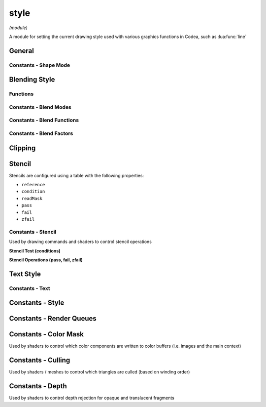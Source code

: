 style
=====

*(module)*

A module for setting the current drawing style used with various graphics functions in Codea, such as :lua:func:`line`

General
#######

.. lua:module:: style

.. lua:function:: push()
                  push(style)
                  pop()
                  reset()

   Functions for manipulating the style stack, use these when you want to temporarily change the style and restore it to it's previous state

   Use :lua:func:`style.reset` to restore the default style

.. lua:function:: get()
                  set(style)

   Gets/sets the current style as a graphicsStyle object allowing styles to be saved and restored arbitrarily

.. lua:function:: fill(<color>)
                  fill() -> r, g, b, a

   Sets/gets the fill color for use in vector drawing operations

.. lua:function:: noFill()

   Disables fill

.. lua:function:: stroke()

   Gets the current stroke color for use in vector drawing operations

   .. helptext:: get the stroke color
   
.. lua:function:: stroke(color)

   Sets the stroke color to the specified color, or a grayscale value

   .. helptext:: set the stroke color

   :param color: The color to set the stroke to, or a grayscale value
   :type color: color or number

.. lua:function:: stroke(gray, alpha)

   Sets the stroke color to the specified grayscale value and alpha

   :param number gray: The grayscale value to set the stroke to
   :param number alpha: The alpha value to set the stroke to

.. lua:function:: stroke(red, green, blue)

   Sets the stroke color to the specified red, green, and blue values

   :param number red: The red value to set the stroke to
   :param number green: The green value to set the stroke to
   :param number blue: The blue value to set the stroke to

.. lua:function:: stroke(red, green, blue, alpha)

   Sets the stroke color to the specified red, green, blue, and alpha values

   :param number red: The red value to set the stroke to
   :param number green: The green value to set the stroke to
   :param number blue: The blue value to set the stroke to
   :param number alpha: The alpha value to set the stroke to

.. lua:function:: noStroke()

   Disables stroke

.. lua:function:: tint(<color>)
                  tint() -> r, g, b, a

   Sets/gets the tint color for use to tint calls to :lua:func:`sprite` and :lua:meth:`mesh.draw`

.. lua:function:: strokeWidth(width)
                  stroke() -> number

   Sets/gets the stroke width for use in vector drawing operations

.. lua:function:: lineCap(mode)
                  lineCap() -> enum

   Sets/gets the current line cap mode, used by :lua:`line`, :lua:`polyline` and :lua:`shape`

   - :lua:attr:`ROUND`
   - :lua:attr:`SQUARE`
   - :lua:attr:`PROJECT`

.. lua:function:: lineJoin(mode)
                  lineJoin() -> enum

   Sets/gets the current line join mode, used by :lua:`polyline`, :lua:`polygon` and :lua:`shape` used when joining multiple line segments

   - :lua:attr:`ROUND`
   - :lua:attr:`MITER`
   - :lua:attr:`BEVEL`

.. lua:function:: shapeMode(mode)
                  shapeMode() -> enum

   Sets/gets the current shape mode, used by :lua:`rect`, :lua:`ellipse` and :lua:`sprite`

   - :lua:attr:`CENTER` - Draw shapes from the center and size using width/height
   - :lua:attr:`CORNERS` - Draw shapes by specifying the two opposite corners
   - :lua:attr:`CORNER` - Draw shapes by specifying the bottom left corner and then width/height
   - :lua:attr:`RADIUS` - Draw shapes by specifying center and radius

Constants - Shape Mode
**********************

.. lua:attribute:: CORNER: const


.. lua:attribute:: CORNERS: const


.. lua:attribute:: CENTER: const


.. lua:attribute:: RADIUS: const

.. lua:function:: sortOrder(order)

Blending Style
##############

Functions
*********

.. lua:function:: blend(mode)

   Sets the current blend mode to one of the available presets. Blending composites pixels onto the current drawing context based on source and destination color and alpha values

   The default mode is :lua:`NORMAL` which applies standard alpha blended transparency with the following equation:

   .. math::
      RGBA = RGBA_{s} * A_{s} + RGBA_{d} * (1-A_{s})

   :lua:`DISABLED` can be used to disable alpha blending entirely

.. lua:function:: blend(src, dst)

   Sets a custom blend mode for both rgb and alpha components using ``src`` (source) and ``dst`` destination blending factors

.. lua:function:: blend(src, dst, srcAlpha, dstAlpha)

   Sets a custom blend mode with separate blending factors for both rgb and alpha components

.. lua:function:: blend() -> src, dst, srcAlpha, dstAlpha

   Returns the current blend factors for both rgb and alpha components (regardless of how the blend modes were set)

.. lua:function:: blendFunc(func)
                  blendFunc(func, alphaFunc)

   Sets the current blend function (the default is :lua:`EQUATION_ADD`) which determines how source and destination parts of the blending equation are combined

   - :lua:`EQUATION_ADD` - Add (default)
      :math:`R = R_s*k_s+R_d*k_d`
   - :lua:`EQUATION_SUB` - Subtract
      :math:`R = R_s*k_s-R_d*k_d`
   - :lua:`EQUATION_REVSUB` - Reverse subtract
      :math:`R = R_d*k_d-R_s*k_s`
   - :lua:`EQUATION_MIN` - Minimum (blend factors are ignored)
      :math:`R = min(R_s, R_d)`
   - :lua:`EQUATION_MAX` - Maximum (blend factors are ignored)
      :math:`R = max(R_s, R_d)`

.. lua:function:: blendFunc() -> func, alphaFunc

   Returns the current blend function for both rgb and alpha components (regardless of how the functions were set)

Constants - Blend Modes
***********************

.. lua:attribute:: NORMAL: const

   The default blend mode (alpha blended transparency)

   .. image:: /images/example_blendMode_NORMAL.png
      :width: 200

.. lua:attribute:: ADDITIVE: const

   Additive blend mode

   .. image:: /images/example_blendMode_ADDITIVE.png
      :width: 200

.. lua:attribute:: MULTIPLY: const

   Multiply blend mode

   .. image:: /images/example_blendMode_MULTIPLY.png
      :width: 200

.. lua:attribute:: SCREEN: const

   Screen blend mode

   .. image:: /images/example_blendMode_SCREEN.png
      :width: 200

.. lua:attribute:: LIGHTEN: const

   Lighten blend mode

   .. image:: /images/example_blendMode_LIGHTEN.png
      :width: 200

.. lua:attribute:: LINEAR_BURN: const

   Linear burn blend mode

   .. image:: /images/example_blendMode_LINEAR_BURN.png
      :width: 200

.. lua:attribute:: PREMULTIPLIED: const

   Premultiplied blend mode

   .. image:: /images/example_blendMode_PREMULTIPLIED.png
      :width: 200

.. lua:attribute:: DISABLED: const

   Disables blending

   .. image:: /images/example_blendMode_DISABLED.png
      :width: 200

Constants - Blend Functions
***************************

.. lua:attribute:: EQUATION_ADD: const

   Combines source and destination pixels using addition

.. lua:attribute:: EQUATION_SUB: const

   Combines source and destination pixels using subtraction

.. lua:attribute:: EQUATION_REVSUB: const

   Combines source and destination pixels using subtraction in reverse order

.. lua:attribute:: EQUATION_MIN: const

   Combines source and destination pixels by taking the minimum of each component (ignores blend factors)

.. lua:attribute:: EQUATION_MAX: const

   Combines source and destination pixels by taking the maximum of each component (ignores blend factors)

Constants - Blend Factors
*************************

.. lua:attribute:: ZERO: const

   Blend factor of :math:`(0, 0, 0, 0)`

.. lua:attribute:: ONE: const

   Blend factor or :math:`(1, 1, 1, 1)`

.. lua:attribute:: SRC_COLOR: const

   Blend factor of :math:`(R_s, G_s, B_s, A_s)`

.. lua:attribute:: ONE_MINUS_SRC_COLOR: const

   Blend factor of :math:`(1-R_s, 1-G_s, 1-B_s, 1-A_s)`

.. lua:attribute:: SRC_ALPHA: const

   Blend factor of :math:`(A_s, A_s, A_s, A_s)`

.. lua:attribute:: ONE_MINUS_SRC_ALPHA: const

   Blend factor of :math:`(1-A_s, 1-A_s, 1-A_s, 1-A_s)`

.. lua:attribute:: DST_ALPHA: const

   Blend factor of :math:`(A_d, A_d, A_d, A_d)`

.. lua:attribute:: ONE_MINUS_DST_ALPHA: const

   Blend factor of :math:`(1-A_d, 1-A_d, 1-A_d, 1-A_d)`

.. lua:attribute:: DST_COLOR: const

   Blend factor of :math:`(R_d, G_d, B_d, A_d)`

.. lua:attribute:: SRC_ALPHA_SATURATE: const

   Blend factor of :math:`(f, f, f, 1)` where :math:`f = min(A_s, 1 - A_d)`

Clipping
########

.. lua:function:: clip(x, y, w, h)

   Settings the clipping rectangle, limiting drawing to within the clipping region

   *Note: the clipping rectangle is effected by the current matrix transform*

.. lua:function:: noClip()

   Disables clipping

Stencil
#######

.. code-block:: lua
   :caption: A simple mask effect using stencils

   function draw()
      background(40, 40, 50)

      -- When a pixel is drawn write 1 to the stencil buffer
      style.stencil 
      { 
         reference = 1, 
         pass = STENCIL_OP_REPLACE 
      }
      
      -- Use opacity clip to only draw pixels when alpha is great than .99
      style.opacityClip(0.99)
      style.blend(DISABLED) -- no blending needed
      matrix.push().transform2d(CurrentTouch.x, CurrentTouch.y, 1, 1, time.elapsed * 50)
      sprite(asset.builtin.Cargo_Bot.Codea_Icon, 0, 0, 400)
      matrix.pop()
      
      style.blend(NORMAL)
      style.noOpacityClip()
      -- Only draw if stencil is equal to one using the equal test condition
      style.stencil
      {
         reference = 1,
         condition = STENCIL_TEST_EQUAL
      }
      -- This sets the line thickness
      sprite(asset.builtin.SpaceCute.Beetle_Ship, WIDTH/2, HEIGHT/2, 400)
   end

Stencils are configured using a table with the following properties:

* ``reference``
* ``condition``
* ``readMask``
* ``pass``
* ``fail`` 
* ``zfail`` 

.. lua:function:: stencil(state)
                  stencil()

   Sets/gets the current stencil state for both front and back faces

.. lua:function:: stencil(front, back)

   Sets/gets the current stencil state for both front and back faces



Constants - Stencil
*******************

Used by drawing commands and shaders to control stencil operations

**Stencil Test (conditions)**

.. lua:attribute:: STENCIL_TEST_LESS: const
.. lua:attribute:: STENCIL_TEST_LEQUAL: const
.. lua:attribute:: STENCIL_TEST_EQUAL: const
.. lua:attribute:: STENCIL_TEST_GEQUAL: const
.. lua:attribute:: STENCIL_TEST_GREATER: const
.. lua:attribute:: STENCIL_TEST_NOTEQUAL: const
.. lua:attribute:: STENCIL_TEST_NEVER: const
.. lua:attribute:: STENCIL_TEST_ALWAYS: const

**Stencil Operations (pass, fail, zfail)**

.. lua:attribute:: STENCIL_OP_ZERO: const
.. lua:attribute:: STENCIL_OP_KEEP: const
.. lua:attribute:: STENCIL_OP_REPLACE: const
.. lua:attribute:: STENCIL_OP_INCREMENT_WRAP: const
.. lua:attribute:: STENCIL_OP_INCREMENT: const
.. lua:attribute:: STENCIL_OP_DECREMENT_WRAP: const
.. lua:attribute:: STENCIL_OP_DECREMENT: const
.. lua:attribute:: STENCIL_OP_INVERT: const

Text Style
##########

.. lua:function:: fontSize(size)

.. lua:function:: textAlign(align)

Constants - Text
****************

.. lua:attribute:: LEFT: const


.. lua:attribute:: CENTER: const


.. lua:attribute:: RIGHT: const


.. lua:attribute:: TOP: const


.. lua:attribute:: MIDDLE: const


.. lua:attribute:: BOTTOM: const


.. lua:attribute:: BASELINE: const


Constants - Style
#################

.. lua:attribute:: ROUND: const


.. lua:attribute:: SQUARE: const


.. lua:attribute:: PROJECT: const


.. lua:attribute:: MITER: const


.. lua:attribute:: BEVEL: const


Constants - Render Queues
#########################

.. lua:attribute:: BACKGROUND: const


.. lua:attribute:: OPAQUE: const


.. lua:attribute:: TRANSPARENT: const


.. lua:attribute:: OVERLAY: const

Constants - Color Mask
######################

Used by shaders to control which color components are written to color buffers (i.e. images and the main context)

.. lua:attribute:: COLOR_MASK_NONE: const


.. lua:attribute:: COLOR_MASK_RED: const


.. lua:attribute:: COLOR_MASK_GREEN: const


.. lua:attribute:: COLOR_MASK_BLUE: const


.. lua:attribute:: COLOR_MASK_ALPHA: const


.. lua:attribute:: COLOR_MASK_RGB: const


.. lua:attribute:: COLOR_MASK_RGBA: const


Constants - Culling
###################

Used by shaders / meshes to control which triangles are culled (based on winding order)

.. lua:attribute:: CULL_FACE_NONE: const


.. lua:attribute:: CULL_FACE_FRONT: const


.. lua:attribute:: CULL_FACE_BACK: const

Constants - Depth
#################

Used by shaders to control depth rejection for opaque and translucent fragments

.. lua:attribute:: DEPTH_WRITE_ENABLED: const


.. lua:attribute:: DEPTH_WRITE_DISABLED: const


.. lua:attribute:: DEPTH_FUNC_NEVER: const


.. lua:attribute:: DEPTH_FUNC_LESS: const


.. lua:attribute:: DEPTH_FUNC_EQUAL: const


.. lua:attribute:: DEPTH_FUNC_LESS_EQUAL: const


.. lua:attribute:: DEPTH_FUNC_GREATER: const


.. lua:attribute:: DEPTH_FUNC_NOT_EQUAL: const


.. lua:attribute:: DEPTH_FUNC_GREATER_EQUAL: const
